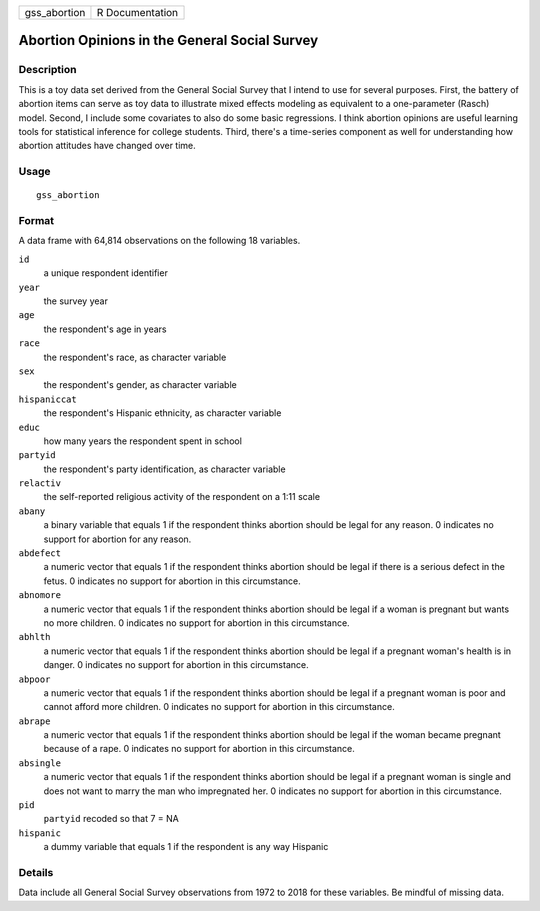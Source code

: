 ============ ===============
gss_abortion R Documentation
============ ===============

Abortion Opinions in the General Social Survey
----------------------------------------------

Description
~~~~~~~~~~~

This is a toy data set derived from the General Social Survey that I
intend to use for several purposes. First, the battery of abortion items
can serve as toy data to illustrate mixed effects modeling as equivalent
to a one-parameter (Rasch) model. Second, I include some covariates to
also do some basic regressions. I think abortion opinions are useful
learning tools for statistical inference for college students. Third,
there's a time-series component as well for understanding how abortion
attitudes have changed over time.

Usage
~~~~~

::

   gss_abortion

Format
~~~~~~

A data frame with 64,814 observations on the following 18 variables.

``id``
   a unique respondent identifier

``year``
   the survey year

``age``
   the respondent's age in years

``race``
   the respondent's race, as character variable

``sex``
   the respondent's gender, as character variable

``hispaniccat``
   the respondent's Hispanic ethnicity, as character variable

``educ``
   how many years the respondent spent in school

``partyid``
   the respondent's party identification, as character variable

``relactiv``
   the self-reported religious activity of the respondent on a 1:11
   scale

``abany``
   a binary variable that equals 1 if the respondent thinks abortion
   should be legal for any reason. 0 indicates no support for abortion
   for any reason.

``abdefect``
   a numeric vector that equals 1 if the respondent thinks abortion
   should be legal if there is a serious defect in the fetus. 0
   indicates no support for abortion in this circumstance.

``abnomore``
   a numeric vector that equals 1 if the respondent thinks abortion
   should be legal if a woman is pregnant but wants no more children. 0
   indicates no support for abortion in this circumstance.

``abhlth``
   a numeric vector that equals 1 if the respondent thinks abortion
   should be legal if a pregnant woman's health is in danger. 0
   indicates no support for abortion in this circumstance.

``abpoor``
   a numeric vector that equals 1 if the respondent thinks abortion
   should be legal if a pregnant woman is poor and cannot afford more
   children. 0 indicates no support for abortion in this circumstance.

``abrape``
   a numeric vector that equals 1 if the respondent thinks abortion
   should be legal if the woman became pregnant because of a rape. 0
   indicates no support for abortion in this circumstance.

``absingle``
   a numeric vector that equals 1 if the respondent thinks abortion
   should be legal if a pregnant woman is single and does not want to
   marry the man who impregnated her. 0 indicates no support for
   abortion in this circumstance.

``pid``
   ``partyid`` recoded so that 7 = NA

``hispanic``
   a dummy variable that equals 1 if the respondent is any way Hispanic

Details
~~~~~~~

Data include all General Social Survey observations from 1972 to 2018
for these variables. Be mindful of missing data.
